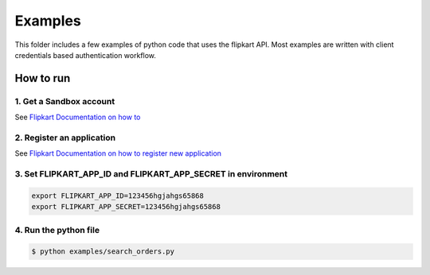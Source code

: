 Examples
========

This folder includes a few examples of python code that uses the flipkart
API. Most examples are written with client credentials based
authentication workflow.

How to run
----------

1. Get a Sandbox account
````````````````````````

See `Flipkart Documentation on how to 
<https://seller.flipkart.com/api-docs/FMSAPI.html#seller-registration>`_

2. Register an application
``````````````````````````

See `Flipkart Documentation on how to register new application
<https://seller.flipkart.com/api-docs/FMSAPI.html#authentication-process>`_


3. Set FLIPKART_APP_ID and FLIPKART_APP_SECRET in environment
`````````````````````````````````````````````````````````````

.. code-block:: shell

   export FLIPKART_APP_ID=123456hgjahgs65868
   export FLIPKART_APP_SECRET=123456hgjahgs65868

4. Run the python file
``````````````````````

.. code-block:: shell

    $ python examples/search_orders.py
